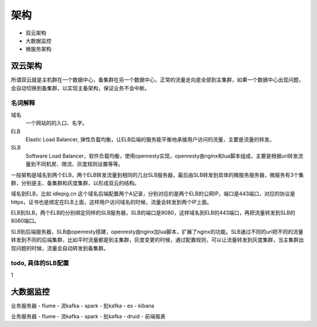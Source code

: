 .. _sre-structure:

*********
架构
*********


* 双云架构
* 大数据监控
* 微服务架构

双云架构
========


所谓双云就是主机群在一个数据中心，备集群在另一个数据中心，正常的流量走向是全部到主集群，如果一个数据中心出现问题，会自动切换到备集群，以实现主备架构，保证业务不会中断。

名词解释
--------------

域名
    一个网站的的入口、名字。

ELB
    Elastic Load Balancer, 弹性负载均衡，让ELB后端的服务能平衡地承接用户访问的流量，主要是流量的转发。

SLB
    Software Load Balancer，软件负载均衡，使用openresty实现，openresty由nginx和lua脚本组成，主要是根据uri转发流量到不同机房、限流、灰度规则设置等等。

一般架构是域名到两个ELB，两个ELB转发流量到相同的几台SLB服务器，最后由SLB转发到具体的微服务服务器，微服务有3个集群，分别是主、备集群和灰度集群，以形成双云的结构。





域名到ELB，比如 idlepig.cn 这个域名后端配置两个A记录，分别对应的是两个ELB的公网IP，端口是443端口，对应的协议是https，证书也是绑定在ELB上面，这样用户访问域名的时候，流量会转发到两个IP上面。

ELB到SLB，两个ELB的分别绑定同样的SLB服务器，SLB的端口是8080，这样域名到ELB的443端口，再把流量转发到SLB的8080端口。

SLB到后端服务器，SLB由openresty搭建，openresty由nginx加lua脚本，扩展了nginx的功能。SLB通过不同的uri把不同的流量转发到不同的后端集群，比如平时流量都是到主集群，灰度变更的时候，通过配置规则，可以让流量转发到灰度集群，当主集群出现问题的时候，流量会自动转发到备集群。

.. _sre-structure-todo-slb-config:

todo, 具体的SLB配置
----------------------


1



大数据监控
============


业务服务器 - flume - 流kafka - spark - 批kafka - es - kibana

业务服务器 - flume - 流kafka - spark - 批kafka - druid - 前端报表


